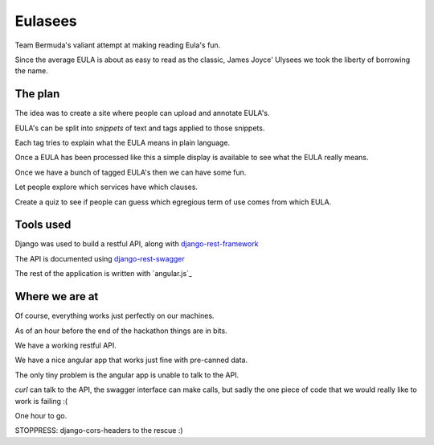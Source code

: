 ========
Eulasees
========

Team Bermuda's valiant attempt at making reading Eula's fun.  

Since the average EULA is about as easy to read as the classic, James
Joyce' Ulysees we took the liberty of borrowing the name.

The plan
========

The idea was to create a site where people can upload and annotate
EULA's.

EULA's can be split into *snippets* of text and tags applied to those
snippets.

Each tag tries to explain what the EULA means in plain language.

Once a EULA has been processed like this a simple display is available
to see what the EULA really means.

Once we have a bunch of tagged EULA's then we can have some fun.

Let people explore which services have which clauses.

Create a quiz to see if people can guess which egregious term of use
comes from which EULA.

Tools used
==========

Django was used to build a restful API, along with
`django-rest-framework`_

The API is documented using `django-rest-swagger`_

The rest of the application is written with `angular.js`_

Where we are at
===============

Of course, everything works just perfectly on our machines.  

As of an hour before the end of the hackathon things are in bits.

We have a working restful API.  

We have a nice angular app that works just fine with pre-canned data.

The only tiny problem is the angular app is unable to talk to the API.

*curl* can talk to the API, the swagger interface can make calls, but
sadly the one piece of code that we would really like to work is
failing :(

One hour to go. 

STOPPRESS: django-cors-headers to the rescue :)

.. _django-rest-swagger: http://django-rest-swagger.readthedocs.org/en/latest/

.. _django-rest-framework: http://www.django-rest-framework.org/

